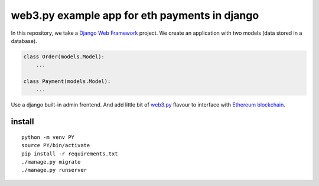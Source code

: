 ==============================================
web3.py example app for eth payments in django
==============================================

In this repository, we take a `Django Web Framework`_ project.
We create an application with two models (data stored in a database).

.. code:: python

    class Order(models.Model):
        ...

    class Payment(models.Model):
        ...

.. _Django Web Framework: https://docs.djangoproject.com/en/5.0/

Use a django built-in admin frontend. And add little bit of `web3.py`_ flavour
to interface with `Ethereum blockchain`_.

.. _web3.py: https://web3py.readthedocs.io/en/stable/index.html
.. _Ethereum blockchain: https://ethereum.org/en/

install
~~~~~~~

::

  python -m venv PY
  source PY/bin/activate
  pip install -r requirements.txt
  ./manage.py migrate
  ./manage.py runserver


